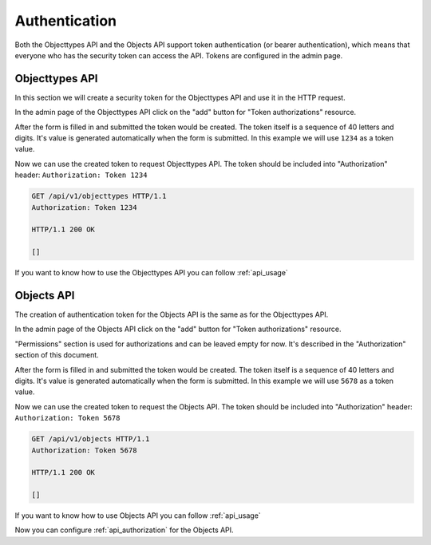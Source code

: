 .. _api_authentication:

==============
Authentication
==============

Both the Objecttypes API and the Objects API support token authentication (or bearer
authentication), which means that everyone who has the security token can access the API.
Tokens are configured in the admin page.

Objecttypes API
===============

In this section we will create a security token for the Objecttypes API and use it in
the HTTP request.

.. image:: _assets/img/authentication_objecttypes_main.png
    :alt: Click on the "add" button for "Token authorizations"

In the admin page of the Objecttypes API click on the "add" button for "Token authorizations"
resource.

.. image:: _assets/img/authentication_objecttypes_add.png
    :alt: Fill in the form and click on "save" button

After the form is filled in and submitted the token would be created. The token
itself is a sequence of 40 letters and digits. It's value is generated automatically
when the form is submitted. In this example we will use ``1234`` as a token value.

Now we can use the created token to request Objecttypes API. The token should be
included into "Authorization" header: ``Authorization: Token 1234``

.. code-block:: http

    GET /api/v1/objecttypes HTTP/1.1
    Authorization: Token 1234

    HTTP/1.1 200 OK

    []

If you want to know how to use the Objecttypes API you can follow :ref:`api_usage`

Objects API
===========

The creation of authentication token for the Objects API is the same as for the
Objecttypes API.

.. image:: _assets/img/authentication_objects_main.png
    :alt: Click on the "add" button for "Token authorizations"

In the admin page of the Objects API click on the "add" button for "Token authorizations"
resource.

.. image:: _assets/img/authentication_objects_add.png
    :alt: Fill in the form and click on "save" button

"Permissions" section is used for authorizations and can be leaved empty for now.
It's described in the "Authorization" section of this document.

After the form is filled in and submitted the token would be created. The token
itself is a sequence of 40 letters and digits. It's value is generated automatically
when the form is submitted. In this example we will use ``5678`` as a token value.

Now we can use the created token to request the Objects API. The token should be
included into "Authorization" header: ``Authorization: Token 5678``

.. code-block:: http

    GET /api/v1/objects HTTP/1.1
    Authorization: Token 5678

    HTTP/1.1 200 OK

    []

If you want to know how to use Objects API you can follow :ref:`api_usage`

Now you can configure :ref:`api_authorization` for the Objects API.
